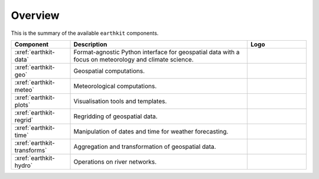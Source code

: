 .. _components:

Overview
=====================

This is the summary of the available ``earthkit`` components.

.. list-table::
    :widths: 20 60 20
    :header-rows: 1

    * - Component
      - Description
      - Logo
    * - :xref:`earthkit-data`
      - Format-agnostic Python interface for geospatial data with a focus on meteorology and climate science.
      - .. image:: https://github.com/ecmwf/logos/raw/refs/heads/main/logos/earthkit/earthkit-data-light.svg
          :width: 180px
    * - :xref:`earthkit-geo`
      - Geospatial computations.
      - .. image:: https://github.com/ecmwf/logos/raw/refs/heads/main/logos/earthkit/earthkit-geo-light.svg
          :width: 180px
    * - :xref:`earthkit-meteo`
      - Meteorological computations.
      - .. image:: https://github.com/ecmwf/logos/raw/refs/heads/main/logos/earthkit/earthkit-meteo-light.svg
          :width: 180px
    * - :xref:`earthkit-plots`
      - Visualisation tools and templates.
      - .. image:: https://github.com/ecmwf/logos/raw/refs/heads/main/logos/earthkit/earthkit-plots-light.svg
          :width: 180px
    * - :xref:`earthkit-regrid`
      - Regridding of geospatial data.
      - .. image:: https://github.com/ecmwf/logos/raw/refs/heads/main/logos/earthkit/earthkit-regrid-light.svg
          :width: 180px
    * - :xref:`earthkit-time`
      - Manipulation of dates and time for weather forecasting.
      - .. image:: https://github.com/ecmwf/logos/raw/refs/heads/main/logos/earthkit/earthkit-time-light.svg
          :width: 180px
    * - :xref:`earthkit-transforms`
      - Aggregation and transformation of geospatial data.
      - .. image:: https://github.com/ecmwf/logos/raw/refs/heads/main/logos/earthkit/earthkit-transforms-light.svg
          :width: 180px
    * - :xref:`earthkit-hydro`
      - Operations on river networks.
      - .. image:: https://github.com/ecmwf/logos/raw/refs/heads/main/logos/earthkit/earthkit-hydro-light.svg
          :width: 180px
